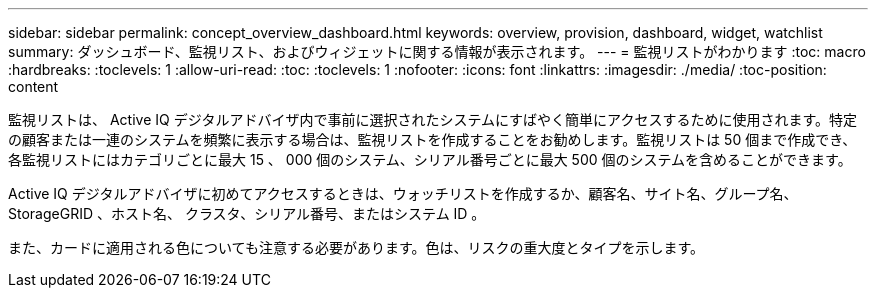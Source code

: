 ---
sidebar: sidebar 
permalink: concept_overview_dashboard.html 
keywords: overview, provision, dashboard, widget, watchlist 
summary: ダッシュボード、監視リスト、およびウィジェットに関する情報が表示されます。 
---
= 監視リストがわかります
:toc: macro
:hardbreaks:
:toclevels: 1
:allow-uri-read: 
:toc: 
:toclevels: 1
:nofooter: 
:icons: font
:linkattrs: 
:imagesdir: ./media/
:toc-position: content


[role="lead"]
監視リストは、 Active IQ デジタルアドバイザ内で事前に選択されたシステムにすばやく簡単にアクセスするために使用されます。特定の顧客または一連のシステムを頻繁に表示する場合は、監視リストを作成することをお勧めします。監視リストは 50 個まで作成でき、各監視リストにはカテゴリごとに最大 15 、 000 個のシステム、シリアル番号ごとに最大 500 個のシステムを含めることができます。

Active IQ デジタルアドバイザに初めてアクセスするときは、ウォッチリストを作成するか、顧客名、サイト名、グループ名、 StorageGRID 、ホスト名、 クラスタ、シリアル番号、またはシステム ID 。

また、カードに適用される色についても注意する必要があります。色は、リスクの重大度とタイプを示します。
